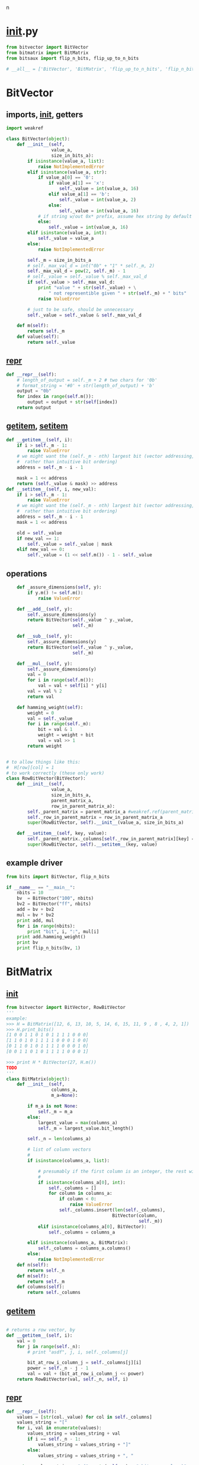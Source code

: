 n
* __init__.py
:PROPERTIES:
:header-args: :tangle __init__.py
:END:
#+begin_src python
from bitvector import BitVector
from bitmatrix import BitMatrix
from bitsaux import flip_n_bits, flip_up_to_n_bits

# __all__ = ['BitVector', 'BitMatrix', 'flip_up_to_n_bits', 'flip_n_bits']
#+end_src
* BitVector
:PROPERTIES:
:header-args: :tangle bitvector.py
:END:
** imports, __init__, getters
#+begin_src python 
import weakref

class BitVector(object):
    def __init__(self,
                 value_a,
                 size_in_bits_a):
        if isinstance(value_a, list):
            raise NotImplementedError
        elif isinstance(value_a, str):
            if value_a[0] == '0':
                if value_a[1] == 'x':
                    self._value = int(value_a, 16)
                elif value_a[1] == 'b':
                    self._value = int(value_a, 2)
                else:
                    self._value = int(value_a, 16)
            # if string w/out 0x* prefix, assume hex string by default
            else:
                self._value = int(value_a, 16)
        elif isinstance(value_a, int):
            self._value = value_a
        else:
            raise NotImplementedError
    
        self._m = size_in_bits_a
        # self._max_val_d = int("0b" + "1" * self._m, 2)
        self._max_val_d = pow(2, self._m) - 1
        # self._value = self._value % self._max_val_d
        if self._value > self._max_val_d:
            print "value " + str(self._value) + \
                " not representible given " + str(self._m) + " bits"
            raise ValueError

        # just to be safe, should be unnecessary
        self._value = self._value & self._max_val_d

    def m(self):
        return self._m
    def value(self):
        return self._value
#+end_src

** __repr__
#+begin_src python  
    def __repr__(self):
        # length_of_output = self._m + 2 # two chars for '0b'
        # format_string = '#0' + str(length_of_output) + 'b'
        output = "0b"
        for index in range(self.m()):
            output = output + str(self[index])
        return output
#+end_src

** __getitem__, __setitem__
#+begin_src python
    def __getitem__(self, i):
        if i > self._m - 1:
            raise ValueError
        # we might want the (self._m - nth) largest bit (vector addressing, 
        #  rather than intuitive bit ordering)
        address = self._m - i - 1

        mask = 1 << address
        return (self._value & mask) >> address
    def __setitem__(self, i, new_val):
        if i > self._m - 1:
            raise ValueError
        # we might want the (self._m - nth) largest bit (vector addressing, 
        #  rather than intuitive bit ordering)
        address = self._m - i - 1
        mask = 1 << address

        old = self._value        
        if new_val == 1:
            self._value = self._value | mask
        elif new_val == 0:
            self._value = (1 << self.m()) - 1 - self._value
#+end_src

** operations
#+begin_src python  
    def _assure_dimensions(self, y):
        if y.m() != self.m():
            raise ValueError

    def __add__(self, y):
        self._assure_dimensions(y)
        return BitVector(self._value ^ y._value, 
                         self._m)

    def __sub__(self, y):
        self._assure_dimensions(y)
        return BitVector(self._value ^ y._value,
                         self._m)

    def __mul__(self, y):
        self._assure_dimensions(y)
        val = 0
        for i in range(self.m()):
            val = val + self[i] * y[i]
        val = val % 2
        return val

    def hamming_weight(self):
        weight = 0
        val = self._value
        for i in range(self._m):
            bit = val & 1
            weight = weight + bit
            val = val >> 1
        return weight


# to allow things like this:
#  H[row][col] = 1
# to work correctly (these only work)
class RowBitVector(BitVector):
    def __init__(self, 
                 value_a,
                 size_in_bits_a,
                 parent_matrix_a,
                 row_in_parent_matrix_a):
        self._parent_matrix = parent_matrix_a #weakref.ref(parent_matrix_a)
        self._row_in_parent_matrix = row_in_parent_matrix_a
        super(RowBitVector, self).__init__(value_a, size_in_bits_a)

    def __setitem__(self, key, value):
        self._parent_matrix._columns[self._row_in_parent_matrix][key] = value
        super(RowBitVector, self).__setitem__(key, value)
#+end_src
** example driver
#+begin_src python :tangle examples/bv_main.py
from bits import BitVector, flip_n_bits

if __name__ == "__main__":
    nbits = 10
    bv  = BitVector("100", nbits)
    bv2 = BitVector("ff", nbits)
    add = bv + bv2
    mul = bv * bv2
    print add, mul
    for i in range(nbits):
        print "bit", i, ":", mul[i]
    print add.hamming_weight()
    print bv
    print flip_n_bits(bv, 1)
#+end_src

* BitMatrix
:PROPERTIES:
:header-args: :tangle bitmatrix.py
:END:
** __init__
#+begin_src python 
from bitvector import BitVector, RowBitVector
'''
example:
>>> H = BitMatrix([12, 6, 13, 10, 5, 14, 6, 15, 11, 9 , 8 , 4, 2, 1])
>>> H.print_bits()
[1 0 0 1 1 0 1 0 1 1 1 1 0 0 0]
[1 1 0 1 0 1 1 1 1 0 0 0 1 0 0]
[0 1 1 0 1 0 1 1 1 1 0 0 0 1 0]
[0 0 1 1 0 1 0 1 1 1 1 0 0 0 1]

>>> print H * BitVector(27, H.m())
TODO
'''
class BitMatrix(object):
    def __init__(self,
                 columns_a,
                 m_a=None):

        if m_a is not None:
            self._m = m_a
        else:
            largest_value = max(columns_a)
            self._m = largest_value.bit_length()

        self._n = len(columns_a)
        
        # list of column vectors
        #
        if isinstance(columns_a, list):

            # presumably if the first column is an integer, the rest will be as well
            #
            if isinstance(columns_a[0], int):
                self._columns = []
                for column in columns_a:
                    if column < 0:
                        raise ValueError
                    self._columns.insert(len(self._columns),
                                        BitVector(column, 
                                                  self._m))
            elif isinstance(columns_a[0], BitVector):
                self._columns = columns_a

        elif isinstance(columns_a, BitMatrix):
            self._columns = columns_a.columns()
        else:
            raise NotImplementedError
    def n(self):
        return self._n
    def m(self):
        return self._m
    def columns(self):
        return self._columns
#+end_src
** __getitem__
#+begin_src python

    # returns a row vector, by 
    def __getitem__(self, i):
        val = 0
        for j in range(self._n):
            # print "asdf", j, i, self._columns[j]
            
            bit_at_row_i_column_j = self._columns[j][i]
            power = self._n - j - 1
            val = val + (bit_at_row_i_column_j << power)
        return RowBitVector(val, self._n, self, i)
#+end_src


** __repr__
#+begin_src python
    def __repr__(self):
        values = [str(col._value) for col in self._columns]
        values_string = "["
        for i, val in enumerate(values):
            values_string = values_string + val
            if i == self._n - 1:
                values_string = values_string + "]"
            else:
                values_string = values_string + ", "
        
        return values_string + " (" + str(self._m) + " bits per column)"
#+end_src

** print_bits, column
#+begin_src python  
    def print_bits(self):
        for i in range(self._m):
            row = "["
            for j in range(self._n):
                row = row + str(self[i][j]) 
                # add space between bits, unless
                if j != self._n - 1:
                    row = row + " "
            row = row + "]"
            print row

    def column(self, col_number_a):
        return self._columns[col_number_a]
#+end_src

** operations
#+begin_src python  
    def transpose(self):
        cols = []
        for i in range(self._m):
            cols.insert(len(cols), self[i])
        return BitMatrix(cols, self._n)

    def __add__(self, y):
        pass
    def __sub__(self, y):
        pass
    def __mul__(self, y):
        if self.n() != y.m():
            print "left hand n =", self.n(), "!=", "right hand m = ", y.m()
            raise ValueError
        if isinstance(y, BitVector):
            val = 0
            for row_number in range(self._m):
                power = row_number
                _row_number = self._m - row_number - 1
                row_product = self[_row_number] * y
                val = val + (row_product << power)
            return BitVector(val, self._m)
        elif isinstance(y, BitMatrix):
            output_col_list = []
            for col_number in range(y._n):
                output_col_list.insert(len(output_col_list),
                                       self * y.column(col_number))
            return BitMatrix(output_col_list, self._m)
        else:
            raise ValueError
#+end_src

** example driver
#+begin_src python :tangle examples/bm_main.py
from bits import BitMatrix
from bits import BitVector

if __name__ == "__main__":
    cols = [11, 14, 7, 8, 4, 2, 1]
    m = 4 # 3 bits per column

    C = BitMatrix(cols, m)
    print "C:"
    C.print_bits()

    x = BitMatrix([3, 13], m).transpose()
    print "x:", x
    print x, C
    xC = x * C
    print "xC:", xC
    xC.print_bits()

    print "C':"
    C.transpose().print_bits()

    print "before setting to 0: ", C[0]
    C[0][0] = 0
    print "after  setting to 0: ", C[0]
    C[0][0] = 1
    print "after  setting to 1: ", C[0]
#+end_src

** auxilary
#+begin_src python :tangle bitsaux.py
from bitmatrix import BitMatrix
from bitvector import BitVector

from random import randint  # for bit-flipping

def flip_n_bits(bits_a, n_a):
    if isinstance(bits_a, BitVector):
        st = " "
        value = bits_a.value()
        m = bits_a.m()
        for i in range(n_a):
            address_of_bit_to_flip = randint(0, m - 1)
            st = st + str(address_of_bit_to_flip)
            value = value ^ pow(2, address_of_bit_to_flip)

        return BitVector(value, m), st
    else:
        raise TypeError

def flip_up_to_n_bits(bits_a, n_a):

    if isinstance(bits_a, BitVector):
       n_bits_to_flip = randint(0, n_a)
       print "flipped", n_bits_to_flip, "bits"
       return flip_n_bits(bits_a, n_bits_to_flip)
    elif isinstance(bits_a, BitMatrix):
        row_vectors = []
        bits_flipped = []
        for i in range(bits_a.m()):
            n_bits_to_flip = randint(0, n_a)
            perturbed_row, bits_flipped_current_row = flip_n_bits(bits_a[i], n_bits_to_flip)
            row_vectors.insert(len(row_vectors), perturbed_row)
            bits_flipped.insert(len(bits_flipped), bits_flipped_current_row)
        print bits_flipped_current_row
        return BitMatrix(row_vectors, bits_a.n()).transpose()
    else:
        raise ValueError
#+end_src
